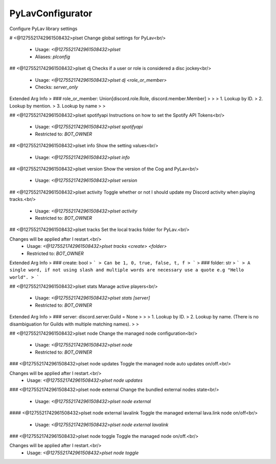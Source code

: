 PyLavConfigurator
=================

Configure PyLav library settings

# <@1275521742961508432>plset
Change global settings for PyLav<br/>
 - Usage: `<@1275521742961508432>plset`
 - Aliases: `plconfig`


## <@1275521742961508432>plset dj
Checks if a user or role is considered a disc jockey<br/>
 - Usage: `<@1275521742961508432>plset dj <role_or_member>`
 - Checks: `server_only`
Extended Arg Info
> ### role_or_member: Union[discord.role.Role, discord.member.Member]
> 
> 
>     1. Lookup by ID.
>     2. Lookup by mention.
>     3. Lookup by name
> 
>     


## <@1275521742961508432>plset spotifyapi
Instructions on how to set the Spotify API Tokens<br/>
 - Usage: `<@1275521742961508432>plset spotifyapi`
 - Restricted to: `BOT_OWNER`


## <@1275521742961508432>plset info
Show the setting values<br/>
 - Usage: `<@1275521742961508432>plset info`


## <@1275521742961508432>plset version
Show the version of the Cog and PyLav<br/>
 - Usage: `<@1275521742961508432>plset version`


## <@1275521742961508432>plset activity
Toggle whether or not I should update my Discord activity when playing tracks.<br/>
 - Usage: `<@1275521742961508432>plset activity`
 - Restricted to: `BOT_OWNER`


## <@1275521742961508432>plset tracks
Set the local tracks folder for PyLav.<br/>

Changes will be applied after I restart.<br/>
 - Usage: `<@1275521742961508432>plset tracks <create> <folder>`
 - Restricted to: `BOT_OWNER`
Extended Arg Info
> ### create: bool
> ```
> Can be 1, 0, true, false, t, f
> ```
> ### folder: str
> ```
> A single word, if not using slash and multiple words are necessary use a quote e.g "Hello world".
> ```


## <@1275521742961508432>plset stats
Manage active players<br/>
 - Usage: `<@1275521742961508432>plset stats [server]`
 - Restricted to: `BOT_OWNER`
Extended Arg Info
> ### server: discord.server.Guild = None
> 
> 
>     1. Lookup by ID.
>     2. Lookup by name. (There is no disambiguation for Guilds with multiple matching names).
> 
>     


## <@1275521742961508432>plset node
Change the managed node configuration<br/>
 - Usage: `<@1275521742961508432>plset node`
 - Restricted to: `BOT_OWNER`


### <@1275521742961508432>plset node updates
Toggle the managed node auto updates on/off.<br/>

Changes will be applied after I restart.<br/>
 - Usage: `<@1275521742961508432>plset node updates`


### <@1275521742961508432>plset node external
Change the bundled external nodes state<br/>
 - Usage: `<@1275521742961508432>plset node external`


#### <@1275521742961508432>plset node external lavalink
Toggle the managed external lava.link node on/off<br/>
 - Usage: `<@1275521742961508432>plset node external lavalink`


### <@1275521742961508432>plset node toggle
Toggle the managed node on/off.<br/>

Changes will be applied after I restart.<br/>
 - Usage: `<@1275521742961508432>plset node toggle`


